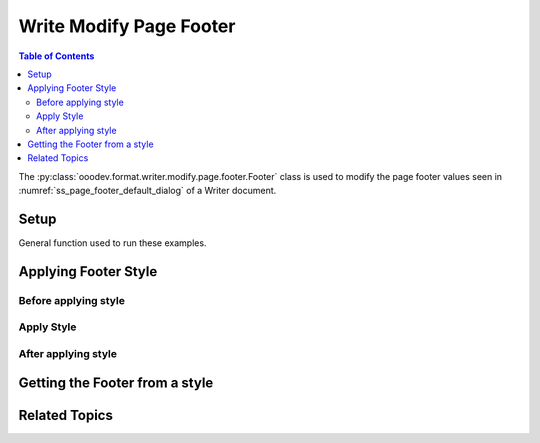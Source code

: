 .. _help_writer_format_modify_page_footer_footer:

Write Modify Page Footer
========================

.. contents:: Table of Contents
    :local:
    :backlinks: none
    :depth: 2

The :py:class:`ooodev.format.writer.modify.page.footer.Footer` class is used to modify the page footer values seen in :numref:`ss_page_footer_default_dialog` of a Writer document.

Setup
-----

General function used to run these examples.

.. tabs::

    .. code-tab:: python
        :emphasize-lines: 14, 15, 16, 17, 18, 19, 20, 21, 22, 23, 24, 25

        from ooodev.format.writer.modify.page.footer import Footer, WriterStylePageKind
        from ooodev.utils.color import StandardColor
        from ooodev.office.write import Write
        from ooodev.gui import GUI
        from ooodev.loader.lo import Lo

        def main() -> int:
            with Lo.Loader(Lo.ConnectPipe()):
                doc = Write.create_doc()
                GUI.set_visible(doc=doc)
                Lo.delay(300)
                GUI.zoom(GUI.ZoomEnum.ENTIRE_PAGE)

                footer_style = Footer(
                    on=True,
                    shared_first=True,
                    shared=True,
                    height=10.0,
                    spacing=3.0,
                    spacing_dyn=True,
                    margin_left=1.5,
                    margin_right=2.0,
                    style_name=WriterStylePageKind.STANDARD,
                )
                footer_style.apply(doc)

                style_obj = Footer.from_style(doc=doc, style_name=WriterStylePageKind.STANDARD)
                assert style_obj.prop_style_name == str(WriterStylePageKind.STANDARD)

                Lo.delay(1_000)

                Lo.close_doc(doc)
            return 0

        if __name__ == "__main__":
            SystemExit(main())

    .. only:: html

        .. cssclass:: tab-none

            .. group-tab:: None


Applying Footer Style
---------------------

Before applying style
^^^^^^^^^^^^^^^^^^^^^

.. cssclass:: screen_shot

    .. _ss_page_footer_default_dialog:
    .. figure:: https://user-images.githubusercontent.com/4193389/235278066-fcd9edde-360c-4010-8fed-6e14812d95b4.png
        :alt: Writer dialog Page Footer default
        :figclass: align-center
        :width: 450px

        Writer dialog Page Footer default

Apply Style
^^^^^^^^^^^

.. tabs::

    .. code-tab:: python

        footer_style = Footer(
            on=True,
            shared_first=True,
            shared=True,
            height=10.0,
            spacing=3.0,
            spacing_dyn=True,
            margin_left=1.5,
            margin_right=2.0,
            style_name=WriterStylePageKind.STANDARD,
        )
        footer_style.apply(doc)

    .. only:: html

        .. cssclass:: tab-none

            .. group-tab:: None

After applying style
^^^^^^^^^^^^^^^^^^^^

.. cssclass:: screen_shot

    .. _ss_page_footer_dialog_set_with_footer_class:
    .. figure:: https://user-images.githubusercontent.com/4193389/235278243-902386fe-8c10-40e3-b596-451d2c290160.png
        :alt: Writer dialog Page Footer set with Footer class
        :figclass: align-center
        :width: 450px

        Writer dialog Page Footer set with Footer class


Getting the Footer from a style
-------------------------------

.. tabs::

    .. code-tab:: python

        style_obj = Footer.from_style(doc=doc, style_name=WriterStylePageKind.STANDARD)
        assert style_obj.prop_style_name == str(WriterStylePageKind.STANDARD)

    .. only:: html

        .. cssclass:: tab-none

            .. group-tab:: None

Related Topics
--------------

.. seealso::

    .. cssclass:: ul-list

        - :ref:`help_format_format_kinds`
        - :ref:`help_format_coding_style`
        - :py:class:`~ooodev.gui.GUI`
        - :py:class:`~ooodev.loader.Lo`
        - :py:class:`ooodev.format.writer.modify.page.footer.Footer`
